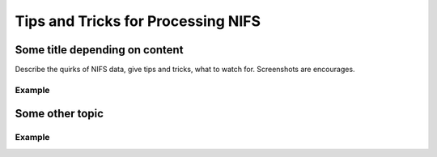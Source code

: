 .. tipstricks:

.. _NIFS_Tips_Tricks:

******************************************
Tips and Tricks for Processing NIFS
******************************************

Some title depending on content
===============================
Describe the quirks of NIFS data, give tips
and tricks, what to watch for.  Screenshots are encourages.

Example
-------

Some other topic
================

Example
-------
